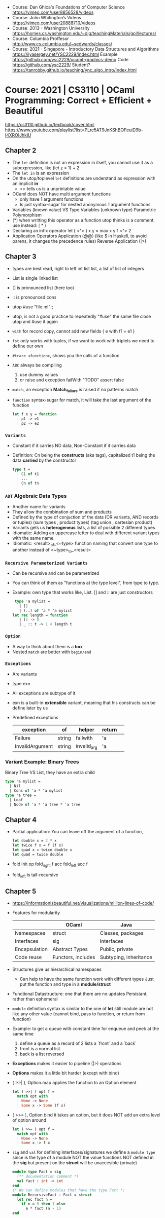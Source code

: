 - Course: Dan Ghica's Foundations of Computer Science https://vimeo.com/user8856528/videos
- Course: John Whitington’s Videos https://vimeo.com/user20888710/videos
- Course: 2013 - Washington University https://homes.cs.washington.edu/~djg/teachingMaterials/gpl/lectures/
- Course: Columbia Proffesor http://www.cs.columbia.edu/~sedwards/classes/
- Course: 2021 - Singapore - Introductory Data Structures and Algorithms
  https://ilyasergey.net/YSC2229/index.html
  Example https://github.com/ysc2229/ocaml-graphics-demo
  Code https://github.com/ysc2229/
  Student? https://tanrobby.github.io/teaching/ync_algo_intro/index.html
* Course: 2021 | CS3110 | OCaml Programming: Correct + Efficient + Beautiful
  https://cs3110.github.io/textbook/cover.html
  https://www.youtube.com/playlist?list=PLre5AT9JnKShBOPeuiD9b-I4XROIJhkIU
** Chapter 2
- The =let= definition is not an expression in itself,
  you cannot use it as a subexpression, like (let z = 1) + 2
- The =let in= is an expression
- On the utop/toplevel =let= definitions are understand as expression with an implicit *in*
  - <> tells us is a unprintable value
- OCaml does NOT have multi argument functions
  - only have 1 argument functions
  - Is just syntax-sugar for nested anonymous 1 argument functions
- Variables (known value) VS Type Variables (unknown type)
  Parametric Polymorphism
- (*) when writting this operator as a function utop thinks is a comment, use instead:
  ( * )
- Declaring an infix operator
  let ( <^> ) x y = max x y
  1 <^> 2
- Application Operators
  Application (@@) (like $ in Haskell, to avoid parens, it changes the precedence rules)
  Reverse Application (|>)
** Chapter 3
- types are best read, right to left
  int list list, a list of list of integers
- List is single linked list
- [] is pronounced list (here too)
- :: is pronounced cons
- utop
  #use "file.ml";;
- utop, is not a good practice to repeatedly "#use" the same file
  close utop and #use it again
- =with= for record copy, cannot add new fields
  { e with f1 = e1 }
- =fst= only works with tuples, if we want to work with triplets we need to define our own
- =#trace <function>=, shows you the calls of a function
- =ABC= always be compiling
  1) use dummy values
  2) or raise and exception
     failWith "TODO"
     assert false
- =match=, an exception *Match_failure* is raised if no patterns match
- =function= syntax-sugar for match, it will take the last argument of the function
  #+begin_src ocaml
let f x y = function
  | p1 -> e1
  | p2 -> e2
  #+end_src
*** =Variants=
- Constant if it carries NO data, Non-Constant if it carries data
- Definition:
  Cn being the *constructs* (aka tags), capitalized
  t1 being the data *carried* by the constructor
  #+begin_src ocaml
  type t =
    | C1 of t1
    | ...
    | Cn of tn
  #+end_src
*** =ADT= Algebraic Data Types
- Another name for variants
- They allow the combination of sum and products
- Defined by the type of conjuction of the data
  (OR variants, AND records or tuples)
  (sum types  , product types)
  (tag union  , cartesian product)
- Variants gets us *heterogeneus* lists, a list of possible 2 different types
- Idiomatic: Adding an uppercase letter to deal with different variant types with the same name.
- Idiomatic: <result>_of_<~type> function naming that convert one type to another
   instead of <~type>_to_<result>
*** =Recursive Parameterized Variants=
- Can be recursive and can be parametrized
- You can think of them as "functions at the type level", from type to type.
- Example: own type that works like, List.
  [] and :: are just constructors
  #+begin_src ocaml
  type 'a mylist =
    | []
    | (::) of 'a * 'a mylist
 let rec length = function
    | [] -> 0
    | _ :: t -> 1 + length t
  #+end_src
*** =Option=
- A way to think about them is a *box*
- Nested =match= are better with =begin/end=
*** =Exceptions=
- Are variants
- type exn
- All exceptions are subtype of it
- exn is a built-in *extensible* variant,
  meaning that his constructs can be define later by us
- Predefined exceptions
  | exception       | of     | helper      | return |   |
  |-----------------+--------+-------------+--------+---|
  | Failure         | string | failwith    | 'a     |   |
  | InvalidArgument | string | invalid_arg | 'a     |   |
*** Variant Example: Binary Trees
Binary Tree VS List, they have an extra child
#+begin_src ocaml
type 'a mylist =
  | Nil
  | Cons of 'a * 'a mylist
type 'a tree =
  | Leaf
  | Node of 'a * 'a tree * 'a tree
#+end_src
** Chapter 4
- Partial application: You can leave off the argument of a function,
  #+begin_src ocaml
let double x = 2 * x
let twice f x = f (f x)
let quad x = twice double x
let quad = twice double
  #+end_src
- fold       init op
  fold_right f    acc
  fold_left  acc  f
- fold_left is tail-recursive
** Chapter 5
- https://informationisbeautiful.net/visualizations/million-lines-of-code/
- Features for modularity
  |---------------+--------------------+------------------------|
  |               | OCaml              | Java                   |
  |---------------+--------------------+------------------------|
  | Namespaces    | struct             | Classes, packages      |
  | Interfaces    | sig                | Interfaces             |
  | Encapsulation | Abstract Types     | Public, private        |
  | Code reuse    | Functors, includes | Subtyping, inheritance |
  |---------------+--------------------+------------------------|
- Structures give us hierarchical namespaces
  - Can help to have the same function work with different types
    Just put the function and type in a *module/struct*
- Functional Datastructure: one that there are no updates
  Persistant, rather than ephemeral
- =module= definition syntax is similar to the one of *let*
  still module are not like any other value (cannot bind, pass to function, or return from function)
- Example: to get a queue with constant time for enqueue and peek at the same time
  1) define a queue as a record of 2 lists a `front` and a `back`
  2) front is a normal list
  3) back is a list reversed
- *Exceptions* makes it easier to pipeline (|>) operations
- *Options* makes it a little bit harder (except with bind)
- ( >>| ), Option.map
  applies the function to an Option element
  #+begin_src ocaml
  let ( >>| ) opt f =
    match opt with
    | None -> None
    | Some x -> Some (f x)
  #+end_src
- ( >>= ), Option.bind
  it takes an option, but it does NOT add an extra level of option around
  #+begin_src ocaml
  let ( >>= ) opt f =
    match opt with
    | None -> None
    | Some x -> f x
  #+end_src
- =sig= and =val= for defining interfaces/signatures
  we define a =module type= since is the type of a module NOT the value
  functions NOT defined in the *sig* but present on the *struct* will be unaccesible (private)
  #+begin_src ocaml
  module type Fact = sig
    (** documentation comment *)
    val fact : int -> int
  end
  (* We can define modules that have the type Fact *)
  module RecursiveFact : Fact = struct
    let rec fact n =
      if n = 0 then 1 else
        n * fact (n - 1)
  end
  #+end_src
- can also declare a new module
  - using a module type sig name (Queue)
  - and using the struct definition (ListQueueImpl)
  #+begin_src ocaml
  module ListQueue : Queue = ListQueueImpl
  #+end_src
- type checker ensures that
  1) Signature Matching: between the sig and the module definition
  2) Encapsulation: only things in sig can be accessed outside the module
- Abstract Data Types
  - Help use use the same signature for different struct implementations
  - Signatures help encapsulate types too
  - We can then, NOT specify the actual type on the *sig*
  - When we seal it, the outside world won't know the implementation type
    Will only know the type of *sig* not the *struct*
- =.mli=, no need to use =module type= or =sig=
  the .mli would have the public/sig (without explicitly declaring it)
  the .ml  would have the private/implementation
- Compilation unit = .ml + .mli
- =include=,
  we include all the contents of another *sig* or *struct* into the new one being defined
  make sure to include the unsealed versions of them
  >> kind of like inheriting the fields
- =include= is not the same as =open=
  open imports, doesn't exports
  include import, and exports
- =functors= takes a module as input and outputs a module
  always have to specify the type of input module for the functor
  #+begin_src ocaml
  module type X = sig
    val x : int
  end

  module A : X = struxt
    let x = 0
  end

  module IncX = functor (M : X) -> struct
    let x = M.x + 1
  end
  (* or *)
  module IncX (M : X) = struct
    let x = M.x + 1
  end
  (* USE it, can't just IncX(A) *)
  module B = IncX(A)
  #+end_src
- =Map=, binary balanced binary trees (not hashmaps)
  #+NAME: using the functor Map.Make
  #+begin_src ocaml
type day = Mon | Tue | Wed | Thu | Fri | Sat | Sun

let int_of_day = function
  | Mon -> 1
  | Tue -> 2
  | Wed -> 3
  | Thu -> 4
  | Fri -> 5
  | Sat -> 6
  | Sun -> 7

module DayKey = struct
  type t = day
  let compare day1 day2 =
    int_of_day day1 - int_of_day day2
end

module DayMap = Map.Make(DayKey)
  #+end_src
  - like TreeMap in java
  - To create map, call Make
    - which takes a struct, so you pass a module
      1) that has a type for the keys
      2) compare functions for the keys
** Chapter 6
- Client/Implementer, people who deal with the the *spec*
  - Agree on *Precondition and Postconditions* in a specification comment
  - Notes on performance (?
- (Docstring) specification format example
  #+begin_src ocaml
(** [f x] is ... aka one line summary, sometimes the postcondition
    Examples: ... boundary cases
    - [sort [1;3;2;3]] is [[1;2;3;3]].
    - [sort []] is [[]].
    Requires: ... aka precondition
    Raises: [Failure "hd"] if [lst] .. also a postcondition
      is empty. *)
val f : t -> u
  #+end_src
- You do NOT need to assert the precondition
- .ml  = Data Structure
  .mli = Data Abstraction
- When documenting the type .t of the =struct= implementation
  - AF =Abstraction Function=, how to *interpret* the abstracted data
    Implementation: Generally no, but a mathemathical idea.
    Except on .to_string functions, or any that converts data to a string.
  - RI =Representation Invariant=, which values are the *meaninful*
    Distinguish between valid and invalid concrete values.
    It might be not respected, while doing a concrete operation.
    - Implementation: yes like with a *rep_ok* function to check before and after a function,
      otherwise failwith
    - DEBUG: rep_ok can be used for debug, in prod use an identity function
      and in dev use the full version
    #+begin_src ocaml
    let rep_ok (x : t) : t =
      if (* check RI *) then t
      else failwith "RI"
    #+end_src
- Validation
  1) Validation: social, methodogical, technological, mathematical
  2) Testing
  3) Debugging
  4) Defensive Programming
- Testing vs Verification
  - Verification, can demostrate that it will work with ALL inputs
- Human Error -> Fault -> Failure (something goes wrong)
  a bug
- BlackBox Testing
  1) Typical Cases
  2) Boundary Cases
  3) Paths through spec:
     1) representative values that generate all possible outputs (bool or one of both)
     2) Different ways to satisfy the precondition(s)
     3) representative of raising exceptions and not
  4) Data Abstractions:
     consumer functions <-> producer functions
     test all posible interactions between
     size <-> add 1
     size <-> empty
- Glass Box Testing: supplements blackbox testing
  Coverage, more than one can be achieved
  * Statement: evaluate every statement/expression
  * Condition: evaluate every boolean/pattern match to each possible value
  * Path: every possible execution path (branch and sub-branch)
- Glass Box: look out for
  1) base cases of recursive function
  2) recursive calls in recursive functions
  3) every place a exception might be raised
- Glass Box: *bisect* is a tool to know code-coverage
  https://github.com/aantron/bisect_ppx
  #+NAME: leap_year_test.ml
  #+begin_src ocaml
open OUnit2
open Leap_year

let leap_year_test (n, y, b) =
  n >:: fun _ -> assert_equal b (leap_year y)

let tests = List.map leap_year_test [
  "non leap year", 2010, false;
  "non-centennial", 2020, true;
  "quadracentennial", 2000, true;
]

let suite = "leap year" >::: tests
let _ = run_test_tt_main suite
  #+end_src
  #+NAME: Makefile TODO
  #+begin_src makefile
test:
  BISECT_COVERAGE=YES $(OCAMLBUILD) -tag 'debug' -use-ocamlfind -plugin-tag

bisect: clen test
  bisect-ppx-report html

clean:
  ocamlbuild -clean
  rm -rf bisect*.coverage _coverage
    #+end_src
- Randomized testing (Fuzzing):
  Generate random input, and feed it to the program.
  #+NAME: leap_year_test.ml
  #+begin_src ocaml
  ...
  let mult4_or_non_leap_year y =
    y mod 4 == 0 || not (leap_year y)
  let random_non_4s =
    QCheck.Test.make ~count:1000
      ~name: "non-multiples of 4 cannot be leap years"
      QCheck.(1 -- 3000)
      mult4_or_non_leap_year

  let mult400_or_non_leap_year y =
    y mod 400 = 0 || not (leap_year y)
  let random_100s =
    QCheck.Test.make ~count:1000
    ~name:"100s cannot be leap years unless also"
    QCheck.(map(( * ) 100) (1 -- 30))
    mult400_or_non_leap_year

  let qcheck_tests = List.map QCheck_onuit.to_ounit2 [
    random_non4s;
    random_100s;
  ]
  let suite = "leap years" >::: List.flatten [
    tests;
    qcheck_tests;
  ]
  ...
  #+end_src
- Debugging: Follow the scientific method
  1) Formulate a falsifiable hypothesis
  2) create and experiment that can refute that hypothesis
  3) run the experiment
  4) keep a lab notebook
  5) if everything else fails, question the sanity of the whole thing
- let ( << ) = compose
- Induction, example on natural numbers
  - Base case:      n = 0
    Show: P(0)
  - Inductive case: n = k + 1
    IH:   P(k) (inductive hypothesis, we can have more than 1)
    Show: P(k+1)
- Total Correctness = partial correctness + termination
- https://en.wikipedia.org/wiki/Halting_problem
  https://www.youtube.com/watch?v=Iapz9pb5eRU
** Chapter 7
- =ref=, is a *pointer* to a typed location in memory
  - immutable, binding of a variable to a pointer
  - mutable, contents of a memory location
  - (!) being a derefence operator
  - =ref= is used for both the type and the function that creates
  - locations are created by ref
  - locations are values, NOT expressions
    - no addresses arithmetic
    - no direct creation of addresses
- =ignore=, used to ignore a value of an expression
  to avoid warnings on e1 if not returns a ()
  ignore: 'a -> unit
  e1;e2
  ignore e1; e2
- aliasing, when having a second variable point to the same location of another ref
- (==) physical equality
  (!=)
- (=) structural equality, contents (aka structure)
  (<>)
- Example: counter, lambda
  #+begin_src ocaml
  let next =
    let counter = ref 0 in
    fun () ->
      incr counter;
      !counter
  next () (* 1 *)
  next () (* 2 *)
  #+end_src
- Example: linked list
  #+NAME: two ways of represent a node, ref/mutable
  #+begin_src ocaml
    type 'a node = {
      value : 'a;
      mutable next : 'a node;
    }

    type 'a node = {
      value : 'a;
      next : 'a node ref;
    }
  #+end_src
  #+NAME: using an option
  #+begin_src ocaml
    (** An ['a node] is a node of a mutable singly-linked list.
        It contains a value of type ['a] and optionally has
        a pointer to the next node. *)
    type 'a node = {
      value : 'a;
      mutable next : 'a node option;
    }
    (** An ['a mlist] is a mutable singly-linked list with
        elements of type ['a]. *)
    type a mlist = {
      mutable first : 'a node option;
    }
  #+end_src
** Chapter 8
- (,) when writing 2 type variable on a type param constructor
  (*) when we define a list of a type, we can't use comma, so use (*)
  #+begin_src ocaml
    let bindings : ('k, 'v) t -> ('k * 'v) list
  #+end_src
- TTD
  #+NAME: maps.ml
  #+begin_src ocaml
    module AssocListMap : Map = struct
      type ('k, 'v) t = unit
      let insert k v m =
        failwith "uninplemented"
    end
  #+end_src
  #+NAME: maps_test.ml, template
  #+begin_src ocaml
    open OUnit2
    open Maps
    let assoc_tests = [
    ]
    let suite "maps suite" >::: assoc_tests
    let _ = run_test_tt_main suite
  #+end_src
- Tests: "There are only 3 numbers, zero, one and many"
- Example: DAT Direct Access Table, just an array
- When creating values of a Mutable DS, we need a function to create it, not a value
- Map Implementation
  |                    | insert   | find     | remove   |
  |--------------------+----------+----------+----------|
  | Alist              | O(1)     | O(n)     | O(n      |
  | DAT                | O(1)     | O(1)     | O(1)     |
  | Hash+Chaining      | O(n)**   | O(1)*    | O(n)**   |
  | Red-Black Map Tree | O(log n) | O(log n) | O(log n) |
  |--------------------+----------+----------+----------|
  * expected
  ** amortized O(1)
- DAT, keys must be integers, fast, high space
- Alist, any keys, but slow
- Hashtbl
  #+begin_src ocaml
  type ('k, 'v) t = {
    mutable buckets (* mutable to allow resize in case of high load factor *)
      : ('k * 'v) list array
  }
  #+end_src
  - Expected bucket length, aka the constant part of the O(?) aka "load factor"
    = (#bindings in hash) / (#buckets in array)
  - maps keys to integers, at O(1) time
  - mapping accepts collisions
  - *Bucket* integer output of a hash
  - *Probing* dealing with the collision by moving somewhere else
  - *Chaining* storing multiple collision values in a list in the bucket
- Steps of a hash function
  1) serialization: string -> bytes (injective)
  2) diffussion: bytes -> int (maybe injective)
     - modular        hashing
     - multiplicative hashing
     - universal      hashing
     - cryptographic  hashing
  3) compression: int -> int (from a wide range to small one)
- Hashtbl.hash
  - Does the *serialization*
  - Does the *diffusion* (in native C code "MurmurHash")
- Hashtbl.key_index
  - Does *compression*
- Hashtbl.Make
  - *compression* in client
  - a functor
  - Hashtbl.HashedType, input signature
    equal: t -> t -> bool
    hash : t -> int
- Amortized analysis of hash tables
  Saving a budget on cheap operations for the eventual big payment (resize)
  Amortized O(n)
  - Techniques: banker's method, physicis's method
- Amortized analysis of Two-list Queues
  - peek/enqueue still O(1)
  - Dequeue is O(n) or using this analysis "amortized O(1)"
- Search
  - Linear search: O(n)
    Binary search: O(log n)
- Binary Search Tree (BST)
  - are not necesarilly O(log n)
  - unbalanced trees have O(n), since they are just linked list
  - random insertions (as oppose to ascending one) are way faster (as they don't degenerate)
- "2-3 trees", ensure that all paths have the same length
- "AVL-trees", length of shortest and longest differ by 1
  OCAML uses this for his tree implementation with difference 2
- "Red-Black trees", length of shortest and longest differ by "at most a factor of 2" (can be at most twice as long)
  it does it by having some RI, using colors, paths and rebalances
  give you excelent performance on random and ascending workload
** Chapter 9
- AST (abstract syntaxt tree)
  -> IR (intermediate representation)
  -> Machine code
- Interpreted Language
  |                      |        | output           |
  |----------------------+--------+------------------|
  | lexical              | lexer  | tokens           |
  | syntactic            | parser | ast              |
  | semantic             |        | ast/symbol table |
  | compiler/interpreter |        | IR               |
  |----------------------+--------+------------------|
- .ml - test.ml
  #+begin_src ocaml
  open OUnit2
  open Aast
  open Main
  let make_i n i s =
    n >:: (fun _ -> assert_equal (string_if_int i) (interp s))
  let tests = [
    make_i "int" 22 "22";
  ]
  let _ = run_test_tt_main ("suite" >::: tests)
  #+end_src
- .ml  - main.ml
  #+begin_src ocaml
open Ast
let parse (s : string) : expr =
  let lexbuf = lexing.from_string s in
  let ast = Parser.prog Lexer.read lexbuf in
  ast

let string_of_val (e : expr) : string =
  match e with
  | Int i -> string_of_int i

let is_value : expr -> bool = function
  | Int _ -> true
let rc step : expr -> expr = function
  | Int i -> failwith "does not step"

let rec eval (e : expr) : expr =
  if is_value e then e
  else e |> step |> eval

let interp (s : string) : string =
  s |> parse |> eval |> string_of_val
    #+end_src
- .ml  - ast.ml
  #+begin_src ocaml
  type bop =
    | Add
    | Mult
  type expr =
    | Int of int
    | Binop of bop * expr * expr
  #+end_src
- .mll - lexer.mll
  #+begin_src
{
open Parser
}

let digit = ['0'-'9']
let int = '-'? digit+

rule read =
  parse
  | "+" { PLUS }
  | int { INT (int_of_string (Lexing.lexeme lexbuf)) }
  | eof { EOF }
  #+end_src
- .mly - parser.mly
  #+begin_src
%token <int> INT
%token PLUS
%token EOF

%start <Ast.expr> prog

%%

prog:
  | e = expr; EOF { () }
  ;

expr:
  | i = INT { Int i }
  | e1 = expr; PLUS; e2 = expr { Binop (Add, e1, e2) }
  ;
    #+end_src
* Course: 2020 | COS326 | Princeton - Functional Programming
  2012 https://www.cs.princeton.edu/~dpw/courses/cos326-12/lectures.php
  2021 https://www.cs.princeton.edu/courses/archive/fall21/cos326/schedule.php
  2020 Video https://mediacentral.princeton.edu/channel/COS+326+Functional+Programming/174748251
** 03
- Function parameters are patterns too
  #+begin_src ocaml
  type point = float * float

  let distance ((x1,y1):point) ((x2,y2):point) : float =
    let square x = x *. x in
    sqrt (square (x -. x1) +. square (y2 -. y1))
  #+end_src
** 12 Modules
*** 1
- Signature = an inteface
  Structure = an implementation
  Function  = a parametrized module
- Murphy's Law: "When is not enforced is broken"
- Types of operations on a data type
 | Constructor | return a value of the type                       |
 | Observer    | reveals information about the status of the type |
 | Mutator     | takes t and returns a new t                      |
- "Sealing" a structure by a signature, limits visibility
*** 2
- Principles:
  1) Fail as early as possible (ex: return irregular data)
  2) Non-determinism is tough for clients (ex: return bad data)
  3) Recoverable errors are better (ex: crashing)
  4) More Non-determinism is worse (ex: it crashes or ret bad data)
- Options and Exceptions are preferred
  - *exception* can be declared on signatures, they can be handled
  - *option*, adds an code overhead
*** 3
** 18 Parallel
- Frameworks
  1) Dryad https://www.microsoft.com/en-us/research/publication/dryad-distributed-data-parallel-programs-from-sequential-building-blocks/
  2) Naiad https://www.youtube.com/watch?v=lHBCq2AbWqc&feature=emb_title
  3) Spark
  4) Hadoop
  5) Pig
- Types
  - Data, same computation on independent items
  - Task, different computations at the same time
  - Pipeline, assembly line
- Concurrency, mediates multiparty access to shared resources
  - Thread is single core, good for concurrent programming but not for parallel
    - That is < 2021
- Paralleism, performs many tasks simultaneously
  - You cannot get more parallelism than the number of virtual cores you have.
  - CPU's cache makes parallel operations even more complicated than just interleaving
- ~Atomicity~ is not guaranteed on a ref, on a := and !
  - Even if it is on the operation, it won't be across threads
    #+begin_src ocaml
    let inc(r:int ref) = r := !r + 1
    #+end_src
- ~Busy waiting~
  - Consuming CPU without doing something useful
  - CPU could either be runnign a useful thread/program or power down
- Thread.(create join)
  - ~Fork-Join Paralleism~, *join*, wait for the thread t to finish and resume when done
- Performance Bugs: for example when you run serial a code that is mean to be parallel
*** Futures (aka promises or delays)
- Easy to reason when there are NOT side effects, purely functional
- Good for things worst than O(n log n), it will get at best linear time
- Types helps remove errors at run-time, by checking types at compile-time
- Similar to *lazy programming*, not the same
**** Signature
  #+begin_src ocaml
  module type FUTURE =
  sig
    type 'a future
    val future : ('a -> 'b) -> 'a -> 'b future
    val force : 'a future -> 'a
  end
  #+end_src
**** An implementation
  #+begin_src ocaml
  module Future : FUTURE =
  struct
    type 'a future = { tid   : Thread.t ;
                      value : 'a option ref }

    let future(f:'a->'b) (x:'a) : 'b future =
      let r ref None in
      let t = Thread.create (fun () -> r:= Some(f x)) () in
      {tid=t ; value=r}

    let force (f:'a future) : 'a =
      Thread.join f.tid;
      match !(f.value) with
      | Some v -> v
      | None -> failwith "impossible"
  end
  #+end_src
**** Using it
  #+begin_src ocaml
  let x = future f () in
  let y = g () in
  let v = force x in
  #+end_src
* Course: 2016 | MOOC   | Introduction to Functional Programming in OCaml
  https://www.fun-mooc.fr/en/courses/introduction-functional-programming-ocaml/
  https://archive.org/details/fun_ocaml_mooc
  MKV https://archive.org/compress/fun_ocaml_mooc/formats=MATROSKA&file=/fun_ocaml_mooc.zip
  CODE https://github.com/smeruelo/mooc-ocaml
  SLIDES https://archive.org/download/fun_ocaml_mooc/slidesAndCode.zip
- Excercises
  https://ocaml.org/learn/tutorials/99problems.html
  https://github.com/VictorNicollet/99-Problems-OCaml
  https://github.com/janestreet/learn-ocaml-workshop
** 5.1 Exceptions
- using exceptions to exit early of a "reduce-type" operation
  if we didn't use exception the unwind of the stack would still happen
- Without exception
  #+begin_src ocaml
    let rec multl = function
      | [] -> 1
      | a::rest -> if a = 0 then 0 else a * (multl rest)
  #+end_src
- With exception handling
  #+begin_src ocaml
    exception Zero
    let multlexec l =
       let rec aux = function
         | [] -> 1
         | a::rest -> if a = 0 then raise Zero else a * (aux rest)
       in
       try aux l with Zero -> 0
  #+end_src
